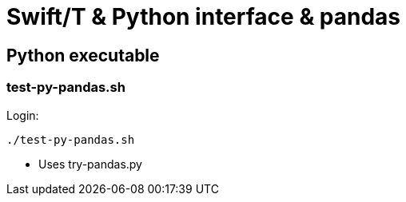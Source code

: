 
= Swift/T &amp; Python interface &amp; pandas

== Python executable

=== test-py-pandas.sh

Login:
----
./test-py-pandas.sh
----

* Uses +try-pandas.py+


[[include:try-pandas.py]]
